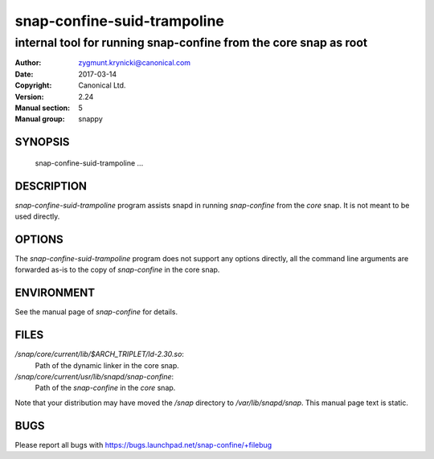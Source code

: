==============================
 snap-confine-suid-trampoline
==============================

-----------------------------------------------------------------
internal tool for running snap-confine from the core snap as root
-----------------------------------------------------------------

:Author: zygmunt.krynicki@canonical.com
:Date:   2017-03-14
:Copyright: Canonical Ltd.
:Version: 2.24
:Manual section: 5
:Manual group: snappy

SYNOPSIS
========

	snap-confine-suid-trampoline ...

DESCRIPTION
===========

`snap-confine-suid-trampoline` program assists snapd in running `snap-confine`
from the *core* snap. It is not meant to be used directly.

OPTIONS
=======

The `snap-confine-suid-trampoline` program does not support any options
directly, all the command line arguments are forwarded as-is to the copy of
`snap-confine` in the core snap.

ENVIRONMENT
===========

See the manual page of `snap-confine` for details.

FILES
=====

`/snap/core/current/lib/$ARCH_TRIPLET/ld-2.30.so`:
    Path of the dynamic linker in the core snap.

`/snap/core/current/usr/lib/snapd/snap-confine`:
    Path of the `snap-confine` in the *core* snap.

Note that your distribution may have moved the `/snap` directory to
`/var/lib/snapd/snap`. This manual page text is static.

BUGS
====

Please report all bugs with https://bugs.launchpad.net/snap-confine/+filebug
